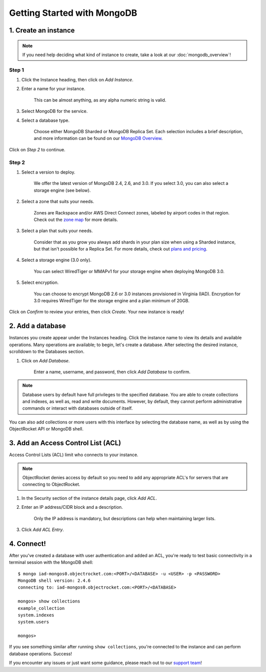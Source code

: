 Getting Started with MongoDB
============================

1. Create an instance
~~~~~~~~~~~~~~~~~~~~~

.. note::

   If you need help deciding what kind of instance to create, take a look at our :doc:`mongodb_overview`!

Step 1
------

#. Click the Instance heading, then click on *Add Instance*.

#. Enter a name for your instance. 

    This can be almost anything, as any alpha numeric string is valid.

#. Select MongoDB for the service.

#. Select a database type.

    Choose either MongoDB Sharded or MongoDB Replica Set. Each selection includes a brief description, and more information can be found on our `MongoDB Overview <http://objectrocket.com/docs/mongodb_overview.html>`_.

.. image:: images/createmongo.png
   :align: center

Click on *Step 2* to continue.

Step 2
------

#. Select a version to deploy. 

    We offer the latest version of MongoDB 2.4, 2.6, and 3.0. If you select 3.0, you can also select a storage engine (see below).

#. Select a zone that suits your needs.

    Zones are Rackspace and/or AWS Direct Connect zones, labeled by airport codes in that region. Check out the `zone map <http://objectrocket.com/features>`_ for more details.

#. Select a plan that suits your needs. 

    Consider that as you grow you always add shards in your plan size when using a Sharded instance, but that isn't possible for a Replica Set. For more details, check out `plans and pricing <http://objectrocket.com/pricing>`_.

#. Select a storage engine (3.0 only).

    You can select WiredTiger or MMAPv1 for your storage engine when deploying MongoDB 3.0.

#. Select encryption.

    You can choose to encrypt MongoDB 2.6 or 3.0 instances provisioned in Virginia (IAD). Encryption for 3.0 requires WiredTiger for the storage engine and a plan minimum of 20GB.

.. image:: images/createmongo_2.png
   :align: center

Click on *Confirm* to review your entries, then click *Create*. Your new instance is ready!

2. Add a database
~~~~~~~~~~~~~~~~~~~~

Instances you create appear under the Instances heading. Click the instance name to view its details and available operations. Many operations are available; to begin, let's create a database. After selecting the desired instance, scrolldown to the Databases section.

#. Click on *Add Database*. 

    Enter a name, username, and password, then click *Add Database* to confirm.

.. note::

   Database users by default have full privileges to the specified database. You are able to create collections and indexes, as well as, read and write documents.  However, by default, they cannot perform administrative commands or interact with databases outside of itself.

You can also add collections or more users with this interface by selecting the database name, as well as by using the ObjectRocket API or MongoDB shell.

.. image:: images/adddatabase.png
   :align: center

3. Add an Access Control List (ACL)
~~~~~~~~~~~~~~~~~~~~~~~~~~~~~~~~~~~

Access Control Lists (ACL) limit who connects to your instance. 

.. note::

	ObjectRocket denies access by default so you need to add any appropriate ACL's for servers that are connecting to ObjectRocket.

#. In the Security section of the instance details page, click *Add ACL*. 

#. Enter an IP address/CIDR block and a description.

    Only the IP address is mandatory, but descriptions can help when maintaining larger lists.

#. Click *Add ACL Entry*.

.. image:: images/addacl_mongo.png
   :align: center

4. Connect!
~~~~~~~~~~~

After you've created a database with user authentication and added an ACL, you're ready to test basic connectivity in a terminal session with the MongoDB shell::

	$ mongo iad-mongos0.objectrocket.com:<PORT>/<DATABASE> -u <USER> -p <PASSWORD>
	MongoDB shell version: 2.4.6
	connecting to: iad-mongos0.objectrocket.com:<PORT>/<DATABASE>

	mongos> show collections
	example_collection
	system.indexes
	system.users

	mongos>

If you see something similar after running ``show collections``, you're connected to the instance and can perform database operations. Success!

If you encounter any issues or just want some guidance, please reach out to our `support team <mailto:support@objectrocket.com>`_!
